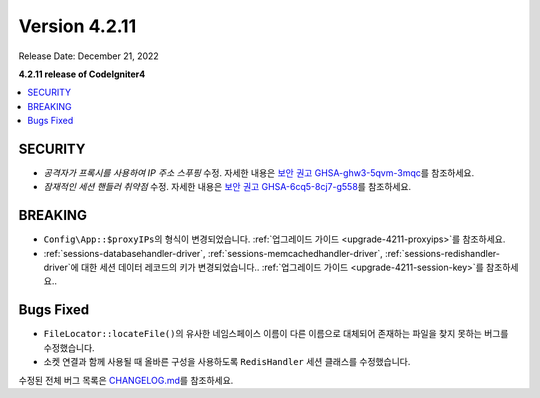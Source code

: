 Version 4.2.11
##############

Release Date: December 21, 2022

**4.2.11 release of CodeIgniter4**

.. contents::
    :local:
    :depth: 2

SECURITY
********

- *공격자가 프록시를 사용하여 IP 주소 스푸핑* 수정. 자세한 내용은 `보안 권고 GHSA-ghw3-5qvm-3mqc <https://github.com/codeigniter4/CodeIgniter4/security/advisories/GHSA-ghw3-5qvm-3mqc>`_\ 를 참조하세요.
- *잠재적인 세션 핸들러 취약점* 수정. 자세한 내용은 `보안 권고 GHSA-6cq5-8cj7-g558 <https://github.com/codeigniter4/CodeIgniter4/security/advisories/GHSA-6cq5-8cj7-g558>`_\ 를 참조하세요.

BREAKING
********

- ``Config\App::$proxyIPs``\ 의 형식이 변경되었습니다. :ref:`업그레이드 가이드 <upgrade-4211-proxyips>`\ 를 참조하세요.
- :ref:`sessions-databasehandler-driver`, :ref:`sessions-memcachedhandler-driver`, :ref:`sessions-redishandler-driver`\ 에 대한 세션 데이터 레코드의 키가 변경되었습니다.. :ref:`업그레이드 가이드 <upgrade-4211-session-key>`\ 를 참조하세요..

Bugs Fixed
**********

- ``FileLocator::locateFile()``\ 의 유사한 네임스페이스 이름이 다른 이름으로 대체되어 존재하는 파일을 찾지 못하는 버그를 수정했습니다.
- 소켓 연결과 함께 사용될 때 올바른 구성을 사용하도록 ``RedisHandler`` 세션 클래스를 수정했습니다.

수정된 전체 버그 목록은 `CHANGELOG.md <https://github.com/codeigniter4/CodeIgniter4/blob/develop/CHANGELOG.md>`_\ 를 참조하세요.
